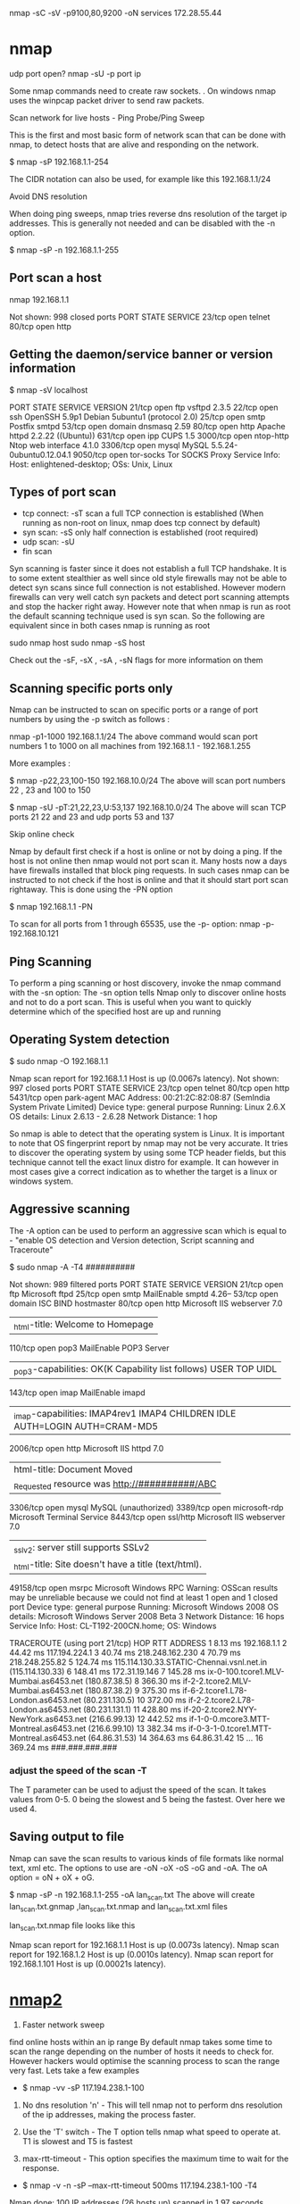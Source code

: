 nmap -sC -sV -p9100,80,9200 -oN services 172.28.55.44

* nmap
udp port open?
nmap -sU -p port ip

Some nmap commands need to create raw sockets. . On windows nmap uses the winpcap packet driver to send raw packets.

Scan network for live hosts - Ping Probe/Ping Sweep

This is the first and most basic form of network scan that can be done with nmap, to detect hosts that are alive and responding on the network.

$ nmap -sP 192.168.1.1-254


The CIDR notation can also be used, for example like this 192.168.1.1/24

Avoid DNS resolution

When doing ping sweeps, nmap tries reverse dns resolution of the target ip addresses. This is generally not needed and can be disabled with the -n option.

$ nmap -sP -n 192.168.1.1-255

** Port scan a host
  nmap 192.168.1.1

Not shown: 998 closed ports
PORT   STATE SERVICE
23/tcp open  telnet
80/tcp open  http

** Getting the daemon/service banner or version information

$ nmap -sV localhost

PORT     STATE SERVICE   VERSION
21/tcp   open  ftp       vsftpd 2.3.5
22/tcp   open  ssh       OpenSSH 5.9p1 Debian 5ubuntu1 (protocol 2.0)
25/tcp   open  smtp      Postfix smtpd
53/tcp   open  domain    dnsmasq 2.59
80/tcp   open  http      Apache httpd 2.2.22 ((Ubuntu))
631/tcp  open  ipp       CUPS 1.5
3000/tcp open  ntop-http Ntop web interface 4.1.0
3306/tcp open  mysql     MySQL 5.5.24-0ubuntu0.12.04.1
9050/tcp open  tor-socks Tor SOCKS Proxy
Service Info: Host:  enlightened-desktop; OSs: Unix, Linux

** Types of port scan

- tcp connect: -sT scan a full TCP connection is established (When running as non-root on linux, nmap does tcp connect by default)
- syn scan: -sS only half connection is established (root required)
- udp scan: -sU
- fin scan

Syn scanning is faster since it does not establish a full TCP handshake. It is to some extent stealthier as well since old style firewalls may not be able to detect syn scans since full connection is not established. However modern firewalls can very well catch syn packets and detect port scanning attempts and stop the hacker right away.
However note that when nmap is run as root the default scanning technique used is syn scan. So the following are equivalent since in both cases nmap is running as root

sudo nmap host
sudo nmap -sS host

Check out the -sF, -sX , -sA , -sN flags for more information on them

** Scanning specific ports only

Nmap can be instructed to scan on specific ports or a range of port numbers by using the -p switch as follows :

nmap -p1-1000 192.168.1.1/24
The above command would scan port numbers 1 to 1000 on all machines from 192.168.1.1 - 192.168.1.255

More examples :

$ nmap -p22,23,100-150 192.168.10.0/24
The above will scan port numbers 22 , 23 and 100 to 150

$ nmap -sU -pT:21,22,23,U:53,137 192.168.10.0/24
The above will scan TCP ports 21 22 and 23 and udp ports 53 and 137

Skip online check

Nmap by default first check if a host is online or not by doing a ping. If the host is not online then nmap would not port scan it. Many hosts now a days have firewalls installed that block ping requests. In such cases nmap can be instructed to not check if the host is online and that it should start port scan rightaway. This is done using the -PN option

$ nmap 192.168.1.1 -PN

To scan for all ports from 1 through 65535, use the -p- option:
nmap -p- 192.168.10.121
** Ping Scanning
To perform a ping scanning or host discovery, invoke the nmap command with the -sn option:
The -sn option tells Nmap only to discover online hosts and not to do a port scan. This is useful when you want to quickly determine which of the specified host are up and running
** Operating System detection

$ sudo nmap -O 192.168.1.1

Nmap scan report for 192.168.1.1
Host is up (0.0067s latency).
Not shown: 997 closed ports
PORT     STATE SERVICE
23/tcp   open  telnet
80/tcp   open  http
5431/tcp open  park-agent
MAC Address: 00:21:2C:82:08:87 (SemIndia System Private Limited)
Device type: general purpose
Running: Linux 2.6.X
OS details: Linux 2.6.13 - 2.6.28
Network Distance: 1 hop

So nmap is able to detect that the operating system is Linux. It is important to note that OS fingerprint report by nmap may not be very accurate. It tries to discover the operating system by using some TCP header fields, but this technique cannot tell the exact linux distro for example. It can however in most cases give a correct indication as to whether the target is a linux or windows system.


** Aggressive scanning

The -A option can be used to perform an aggressive scan which is equal to - "enable OS detection and Version detection, Script scanning and Traceroute"

$ sudo nmap -A -T4 ##########

Not shown: 989 filtered ports
PORT      STATE SERVICE       VERSION
21/tcp    open  ftp           Microsoft ftpd
25/tcp    open  smtp          MailEnable smptd 4.26--
53/tcp    open  domain        ISC BIND hostmaster
80/tcp    open  http          Microsoft IIS webserver 7.0
|_html-title: Welcome to Homepage
110/tcp   open  pop3          MailEnable POP3 Server
|_pop3-capabilities: OK(K Capability list follows) USER TOP UIDL
143/tcp   open  imap          MailEnable imapd
|_imap-capabilities: IMAP4rev1 IMAP4 CHILDREN IDLE AUTH=LOGIN AUTH=CRAM-MD5
2006/tcp  open  http          Microsoft IIS httpd 7.0
| html-title: Document Moved
|_Requested resource was http://##########/ABC
3306/tcp  open  mysql         MySQL (unauthorized)
3389/tcp  open  microsoft-rdp Microsoft Terminal Service
8443/tcp  open  ssl/http      Microsoft IIS webserver 7.0
|_sslv2: server still supports SSLv2
|_html-title: Site doesn't have a title (text/html).
49158/tcp open  msrpc         Microsoft Windows RPC
Warning: OSScan results may be unreliable because we could not find at least 1 open and 1 closed port
Device type: general purpose
Running: Microsoft Windows 2008
OS details: Microsoft Windows Server 2008 Beta 3
Network Distance: 16 hops
Service Info: Host: CL-T192-200CN.home; OS: Windows

TRACEROUTE (using port 21/tcp)
HOP RTT       ADDRESS
1   8.13 ms   192.168.1.1
2   44.42 ms  117.194.224.1
3   40.74 ms  218.248.162.230
4   70.79 ms  218.248.255.82
5   124.74 ms 115.114.130.33.STATIC-Chennai.vsnl.net.in (115.114.130.33)
6   148.41 ms 172.31.19.146
7   145.28 ms ix-0-100.tcore1.MLV-Mumbai.as6453.net (180.87.38.5)
8   366.30 ms if-2-2.tcore2.MLV-Mumbai.as6453.net (180.87.38.2)
9   375.30 ms if-6-2.tcore1.L78-London.as6453.net (80.231.130.5)
10  372.00 ms if-2-2.tcore2.L78-London.as6453.net (80.231.131.1)
11  428.80 ms if-20-2.tcore2.NYY-NewYork.as6453.net (216.6.99.13)
12  442.52 ms if-1-0-0.mcore3.MTT-Montreal.as6453.net (216.6.99.10)
13  382.34 ms if-0-3-1-0.tcore1.MTT-Montreal.as6453.net (64.86.31.53)
14  364.63 ms 64.86.31.42
15  ...
16  369.24 ms ###.###.###.###

*** adjust the speed of the scan -T
The T parameter can be used to adjust the speed of the scan. It takes values from 0-5. 0 being the slowest and 5 being the fastest. Over here we used 4.

** Saving output to file

Nmap can save the scan results to various kinds of file formats like normal text, xml etc. The options to use are -oN -oX -oS -oG and -oA. The oA option = oN + oX + oG.

$ nmap -sP -n 192.168.1.1-255 -oA lan_scan.txt
The above will create lan_scan.txt.gnmap ,lan_scan.txt.nmap and lan_scan.txt.xml files

lan_scan.txt.nmap file looks like this

# Nmap 5.21 scan initiated Thu Aug 16 15:33:45 2012 as: nmap -sP -n -oA lan_scan.txt 192.168.1.1-255
Nmap scan report for 192.168.1.1
Host is up (0.0073s latency).
Nmap scan report for 192.168.1.2
Host is up (0.0010s latency).
Nmap scan report for 192.168.1.101
Host is up (0.00021s latency).

* [[http://www.binarytides.com/nmap-hacking-tutorial-beginners/][nmap2]]

1. Faster network sweep
find online hosts within an ip range
By default nmap takes some time to scan the range depending on the number of hosts it needs to check for. However hackers would optimise the scanning process to scan the range very fast. Lets take a few examples

- $ nmap -vv -sP 117.194.238.1-100


1. No dns resolution 'n' - This will tell nmap not to perform dns resolution of the ip addresses, making the process faster.

2. Use the 'T' switch - The T option tells nmap what speed to operate at. T1 is slowest and T5 is fastest

3. max-rtt-timeout - This option specifies the maximum time to wait for the response.

- $ nmap -v -n -sP --max-rtt-timeout 500ms 117.194.238.1-100 -T4

Nmap done: 100 IP addresses (26 hosts up) scanned in 1.97 seconds


This time nmap scanner 100 ips in 1.97 seconds. Thats good speed. The value of max-rtt-timout can be adjusted to further increase the speed of the scan. Lower its value, faster nmap would end the scan.

1. Faster port scanning

Just like we increased the speed of network sweep, similary portscans also need to be fast. Portscanning also uses the same options as shown above in the network sweep section, along with few more. Portscanning should always be done using the sS option to ensure syn scanning. The PN option can be used along with it to avoid ping detection.

$ sudo nmap -sS -vv -n -p80 -PN --max-rtt-timeout 500ms 117.194.238.1-100 -T4 -oG - | grep 'open'
Host: 117.194.238.67 () Ports: 80/open/tcp//http///
Host: 117.194.238.95 () Ports: 80/open/tcp//http///
The above command scanned for open port 80 on 100 hosts in about 2 seconds. And it lists out only those hosts which have the port open. This is quick and useful.

4. Discover services

The key idea behind port scanning is to discover services that are online or on the network (and those which can be hacked! ). So lets try discovering some online services on random ip ranges.

Find FTP servers
$ sudo nmap -sS -vv -n -PN -p21 --max-rtt-timeout 500ms 192.168.1.1/24 -T4 -oG - | grep 'open'
The above call to nmap shall list out all the ip addresses that have port 21 open. Hackers would find out such servers then see which of them are vulnerable. For example you could try such a scan on the ip range of some website. It will scan all possible servers in that range.

Find mysql servers
Why only ftp, there are plenty of other services to look for by matching the port numbers on which they run. Mysql for instance runs on port 3306. So find out mysql servers with a similar call to nmap with just a different value for port 'p' parameter.

$ sudo nmap -sS -vv -n -PN -p3306 --max-rtt-timeout 500ms 192.168.1.1/24 -T4 -oG - | grep 'open'
More services
There are plenty of other services to find out like telnet, http, vnc. Lots of servers out there in the public have these services open that can allow hackers to compromise their systems. So you have to find out such ones and give them a try.

5. Grab daemon banner/welcome message

Nmap has another option 'sV' that shall fetch the daemon banner or welcome message presented by the service upon connecting.

$ sudo nmap -sS -sV -n -PN -p3306 --max-rtt-timeout 500ms 192.168.1.1/24 -T4 -oG - | grep 'open'
Host: 192.168.1.10 () Ports: 3306/open/tcp//mysql//MySQL (unauthorized)/
Host: 192.168.1.89 () Ports: 3306/open/tcp//mysql//MySQL (unauthorized)/
The 'MySQL (unauthorized)' string in the output is the message given by mysql on connection. The most information piece of information in the welcome message is the version number of the service and anything additional. However here it seems like the welcome message has been modified to not reveal any version information.

6. Find windows machines

Just like we discovered services on remote ip addresses, its possible to find windows xp machines that are directly connected to the internet. You can for example run a nmap scan over the ip addresses allocated by your isp to its users and find out which ips are windows machines that are online. For this we just need to scan for open samba (445) ports.

$ sudo nmap -n -PN -p445 --max-rtt-timeout 500ms 117.194.237.1/24 -T4 -oG - | grep 'open'
Host: 117.194.237.7 ()  Ports: 445/open/tcp//microsoft-ds///
Host: 117.194.237.33 () Ports: 445/open/tcp//microsoft-ds///
Host: 117.194.237.39 () Ports: 445/open/tcp//microsoft-ds///
Host: 117.194.237.44 () Ports: 445/open/tcp//microsoft-ds///
........
You might be surprised to see the number of users online.
